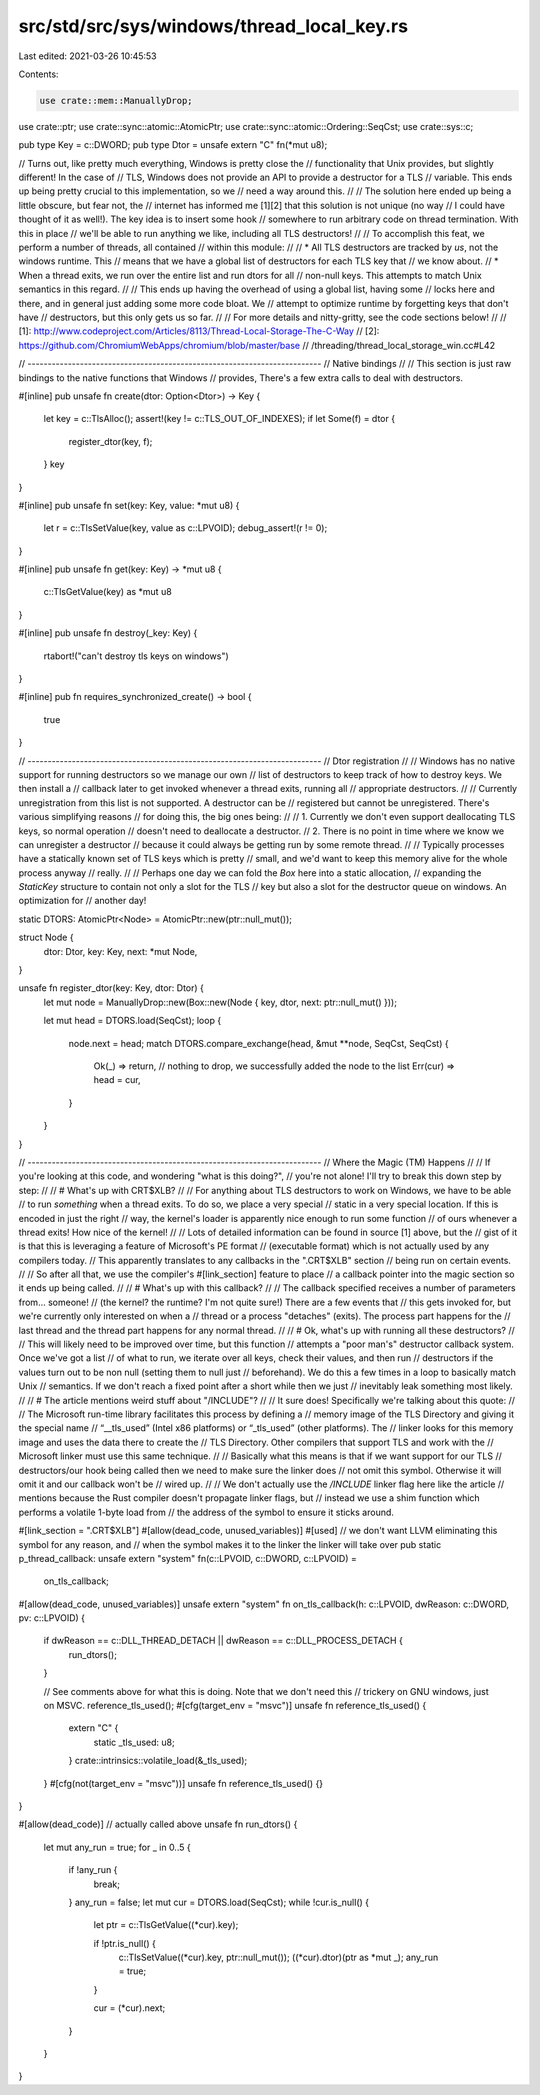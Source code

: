 src/std/src/sys/windows/thread_local_key.rs
===========================================

Last edited: 2021-03-26 10:45:53

Contents:

.. code-block:: rs

    use crate::mem::ManuallyDrop;
use crate::ptr;
use crate::sync::atomic::AtomicPtr;
use crate::sync::atomic::Ordering::SeqCst;
use crate::sys::c;

pub type Key = c::DWORD;
pub type Dtor = unsafe extern "C" fn(*mut u8);

// Turns out, like pretty much everything, Windows is pretty close the
// functionality that Unix provides, but slightly different! In the case of
// TLS, Windows does not provide an API to provide a destructor for a TLS
// variable. This ends up being pretty crucial to this implementation, so we
// need a way around this.
//
// The solution here ended up being a little obscure, but fear not, the
// internet has informed me [1][2] that this solution is not unique (no way
// I could have thought of it as well!). The key idea is to insert some hook
// somewhere to run arbitrary code on thread termination. With this in place
// we'll be able to run anything we like, including all TLS destructors!
//
// To accomplish this feat, we perform a number of threads, all contained
// within this module:
//
// * All TLS destructors are tracked by *us*, not the windows runtime. This
//   means that we have a global list of destructors for each TLS key that
//   we know about.
// * When a thread exits, we run over the entire list and run dtors for all
//   non-null keys. This attempts to match Unix semantics in this regard.
//
// This ends up having the overhead of using a global list, having some
// locks here and there, and in general just adding some more code bloat. We
// attempt to optimize runtime by forgetting keys that don't have
// destructors, but this only gets us so far.
//
// For more details and nitty-gritty, see the code sections below!
//
// [1]: http://www.codeproject.com/Articles/8113/Thread-Local-Storage-The-C-Way
// [2]: https://github.com/ChromiumWebApps/chromium/blob/master/base
//                        /threading/thread_local_storage_win.cc#L42

// -------------------------------------------------------------------------
// Native bindings
//
// This section is just raw bindings to the native functions that Windows
// provides, There's a few extra calls to deal with destructors.

#[inline]
pub unsafe fn create(dtor: Option<Dtor>) -> Key {
    let key = c::TlsAlloc();
    assert!(key != c::TLS_OUT_OF_INDEXES);
    if let Some(f) = dtor {
        register_dtor(key, f);
    }
    key
}

#[inline]
pub unsafe fn set(key: Key, value: *mut u8) {
    let r = c::TlsSetValue(key, value as c::LPVOID);
    debug_assert!(r != 0);
}

#[inline]
pub unsafe fn get(key: Key) -> *mut u8 {
    c::TlsGetValue(key) as *mut u8
}

#[inline]
pub unsafe fn destroy(_key: Key) {
    rtabort!("can't destroy tls keys on windows")
}

#[inline]
pub fn requires_synchronized_create() -> bool {
    true
}

// -------------------------------------------------------------------------
// Dtor registration
//
// Windows has no native support for running destructors so we manage our own
// list of destructors to keep track of how to destroy keys. We then install a
// callback later to get invoked whenever a thread exits, running all
// appropriate destructors.
//
// Currently unregistration from this list is not supported. A destructor can be
// registered but cannot be unregistered. There's various simplifying reasons
// for doing this, the big ones being:
//
// 1. Currently we don't even support deallocating TLS keys, so normal operation
//    doesn't need to deallocate a destructor.
// 2. There is no point in time where we know we can unregister a destructor
//    because it could always be getting run by some remote thread.
//
// Typically processes have a statically known set of TLS keys which is pretty
// small, and we'd want to keep this memory alive for the whole process anyway
// really.
//
// Perhaps one day we can fold the `Box` here into a static allocation,
// expanding the `StaticKey` structure to contain not only a slot for the TLS
// key but also a slot for the destructor queue on windows. An optimization for
// another day!

static DTORS: AtomicPtr<Node> = AtomicPtr::new(ptr::null_mut());

struct Node {
    dtor: Dtor,
    key: Key,
    next: *mut Node,
}

unsafe fn register_dtor(key: Key, dtor: Dtor) {
    let mut node = ManuallyDrop::new(Box::new(Node { key, dtor, next: ptr::null_mut() }));

    let mut head = DTORS.load(SeqCst);
    loop {
        node.next = head;
        match DTORS.compare_exchange(head, &mut **node, SeqCst, SeqCst) {
            Ok(_) => return, // nothing to drop, we successfully added the node to the list
            Err(cur) => head = cur,
        }
    }
}

// -------------------------------------------------------------------------
// Where the Magic (TM) Happens
//
// If you're looking at this code, and wondering "what is this doing?",
// you're not alone! I'll try to break this down step by step:
//
// # What's up with CRT$XLB?
//
// For anything about TLS destructors to work on Windows, we have to be able
// to run *something* when a thread exits. To do so, we place a very special
// static in a very special location. If this is encoded in just the right
// way, the kernel's loader is apparently nice enough to run some function
// of ours whenever a thread exits! How nice of the kernel!
//
// Lots of detailed information can be found in source [1] above, but the
// gist of it is that this is leveraging a feature of Microsoft's PE format
// (executable format) which is not actually used by any compilers today.
// This apparently translates to any callbacks in the ".CRT$XLB" section
// being run on certain events.
//
// So after all that, we use the compiler's #[link_section] feature to place
// a callback pointer into the magic section so it ends up being called.
//
// # What's up with this callback?
//
// The callback specified receives a number of parameters from... someone!
// (the kernel? the runtime? I'm not quite sure!) There are a few events that
// this gets invoked for, but we're currently only interested on when a
// thread or a process "detaches" (exits). The process part happens for the
// last thread and the thread part happens for any normal thread.
//
// # Ok, what's up with running all these destructors?
//
// This will likely need to be improved over time, but this function
// attempts a "poor man's" destructor callback system. Once we've got a list
// of what to run, we iterate over all keys, check their values, and then run
// destructors if the values turn out to be non null (setting them to null just
// beforehand). We do this a few times in a loop to basically match Unix
// semantics. If we don't reach a fixed point after a short while then we just
// inevitably leak something most likely.
//
// # The article mentions weird stuff about "/INCLUDE"?
//
// It sure does! Specifically we're talking about this quote:
//
//      The Microsoft run-time library facilitates this process by defining a
//      memory image of the TLS Directory and giving it the special name
//      “__tls_used” (Intel x86 platforms) or “_tls_used” (other platforms). The
//      linker looks for this memory image and uses the data there to create the
//      TLS Directory. Other compilers that support TLS and work with the
//      Microsoft linker must use this same technique.
//
// Basically what this means is that if we want support for our TLS
// destructors/our hook being called then we need to make sure the linker does
// not omit this symbol. Otherwise it will omit it and our callback won't be
// wired up.
//
// We don't actually use the `/INCLUDE` linker flag here like the article
// mentions because the Rust compiler doesn't propagate linker flags, but
// instead we use a shim function which performs a volatile 1-byte load from
// the address of the symbol to ensure it sticks around.

#[link_section = ".CRT$XLB"]
#[allow(dead_code, unused_variables)]
#[used] // we don't want LLVM eliminating this symbol for any reason, and
// when the symbol makes it to the linker the linker will take over
pub static p_thread_callback: unsafe extern "system" fn(c::LPVOID, c::DWORD, c::LPVOID) =
    on_tls_callback;

#[allow(dead_code, unused_variables)]
unsafe extern "system" fn on_tls_callback(h: c::LPVOID, dwReason: c::DWORD, pv: c::LPVOID) {
    if dwReason == c::DLL_THREAD_DETACH || dwReason == c::DLL_PROCESS_DETACH {
        run_dtors();
    }

    // See comments above for what this is doing. Note that we don't need this
    // trickery on GNU windows, just on MSVC.
    reference_tls_used();
    #[cfg(target_env = "msvc")]
    unsafe fn reference_tls_used() {
        extern "C" {
            static _tls_used: u8;
        }
        crate::intrinsics::volatile_load(&_tls_used);
    }
    #[cfg(not(target_env = "msvc"))]
    unsafe fn reference_tls_used() {}
}

#[allow(dead_code)] // actually called above
unsafe fn run_dtors() {
    let mut any_run = true;
    for _ in 0..5 {
        if !any_run {
            break;
        }
        any_run = false;
        let mut cur = DTORS.load(SeqCst);
        while !cur.is_null() {
            let ptr = c::TlsGetValue((*cur).key);

            if !ptr.is_null() {
                c::TlsSetValue((*cur).key, ptr::null_mut());
                ((*cur).dtor)(ptr as *mut _);
                any_run = true;
            }

            cur = (*cur).next;
        }
    }
}


